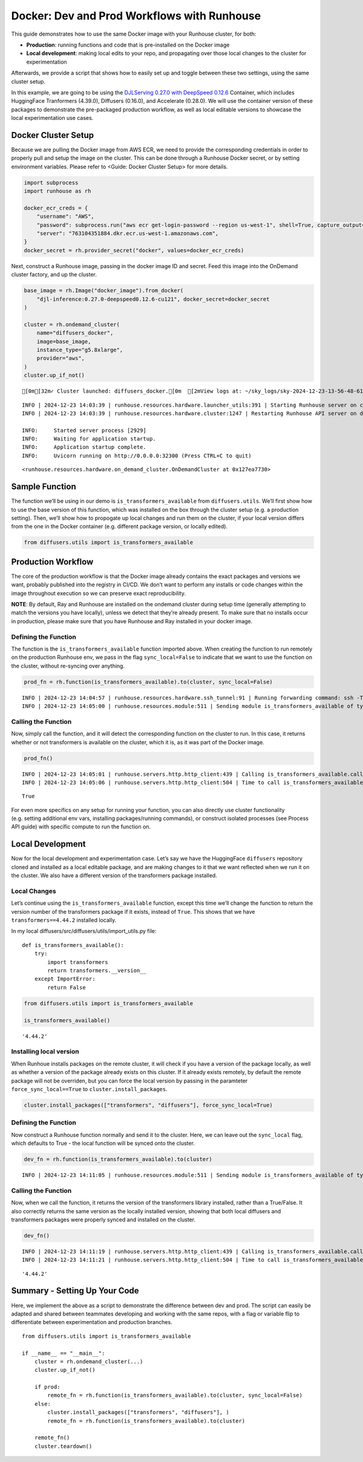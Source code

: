 Docker: Dev and Prod Workflows with Runhouse
============================================

.. raw:: html

    <p><a href="https://colab.research.google.com/github/run-house/notebooks/blob/stable/docs/docker-workflows.ipynb">
    <img height="20px" width="117px" src="https://colab.research.google.com/assets/colab-badge.svg" alt="Open In Colab"/></a></p>

This guide demonstrates how to use the same Docker image with your
Runhouse cluster, for both:

-  **Production**: running functions and code that is pre-installed on
   the Docker image
-  **Local development**: making local edits to your repo, and
   propagating over those local changes to the cluster for
   experimentation

Afterwards, we provide a script that shows how to easily set up and
toggle between these two settings, using the same cluster setup.

In this example, we are going to be using the `DJLServing 0.27.0 with
DeepSpeed
0.12.6 <https://github.com/aws/deep-learning-containers/blob/master/available_images.md#large-model-inference-containers>`__
Container, which includes HuggingFace Tranformers (4.39.0), Diffusers
(0.16.0), and Accelerate (0.28.0). We will use the container version of
these packages to demonstrate the pre-packaged production workflow, as
well as local editable versions to showcase the local experimentation
use cases.

Docker Cluster Setup
--------------------

Because we are pulling the Docker image from AWS ECR, we need to provide
the corresponding credentials in order to properly pull and setup the
image on the cluster. This can be done through a Runhouse Docker secret,
or by setting environment variables. Please refer to <Guide: Docker
Cluster Setup> for more details.

.. code:: ipython3

    import subprocess
    import runhouse as rh

    docker_ecr_creds = {
        "username": "AWS",
        "password": subprocess.run("aws ecr get-login-password --region us-west-1", shell=True, capture_output=True).stdout.strip().decode("utf-8"),
        "server": "763104351884.dkr.ecr.us-west-1.amazonaws.com",
    }
    docker_secret = rh.provider_secret("docker", values=docker_ecr_creds)

Next, construct a Runhouse image, passing in the docker image ID and
secret. Feed this image into the OnDemand cluster factory, and up the
cluster.

.. code:: ipython3

    base_image = rh.Image("docker_image").from_docker(
        "djl-inference:0.27.0-deepspeed0.12.6-cu121", docker_secret=docker_secret
    )

    cluster = rh.ondemand_cluster(
        name="diffusers_docker",
        image=base_image,
        instance_type="g5.8xlarge",
        provider="aws",
    )
    cluster.up_if_not()



.. raw:: html

    <pre style="white-space:pre;overflow-x:auto;line-height:normal;font-family:Menlo,'DejaVu Sans Mono',consolas,'Courier New',monospace"><span style="color: #008000; text-decoration-color: #008000">⠴</span> <span style="color: #008080; text-decoration-color: #008080; font-weight: bold">Preparing SkyPilot runtime (3/3 - runtime)</span>  [2mView logs at: ~/sky_logs/sky-2024-12-23-13-56-48-619803/provision.log[0m
    </pre>



.. parsed-literal::
    :class: code-output

    [0m[32m✓ Cluster launched: diffusers_docker.[0m  [2mView logs at: ~/sky_logs/sky-2024-12-23-13-56-48-619803/provision.log[0m


.. parsed-literal::
    :class: code-output

    INFO | 2024-12-23 14:03:39 | runhouse.resources.hardware.launcher_utils:391 | Starting Runhouse server on cluster
    INFO | 2024-12-23 14:03:39 | runhouse.resources.hardware.cluster:1247 | Restarting Runhouse API server on diffusers_docker.

    INFO:     Started server process [2929]
    INFO:     Waiting for application startup.
    INFO:     Application startup complete.
    INFO:     Uvicorn running on http://0.0.0.0:32300 (Press CTRL+C to quit)





.. parsed-literal::
    :class: code-output

    <runhouse.resources.hardware.on_demand_cluster.OnDemandCluster at 0x127ea7730>



Sample Function
---------------

The function we’ll be using in our demo is ``is_transformers_available``
from ``diffusers.utils``. We’ll first show how to use the base version
of this function, which was installed on the box through the cluster
setup (e.g. a production setting). Then, we’ll show how to propogate up
local changes and run them on the cluster, if your local version differs
from the one in the Docker container (e.g. different package version, or
locally edited).

.. code:: ipython3

    from diffusers.utils import is_transformers_available

Production Workflow
-------------------

The core of the production workflow is that the Docker image already
contains the exact packages and versions we want, probably published
into the registry in CI/CD. We don’t want to perform any installs or
code changes within the image throughout execution so we can preserve
exact reproducibility.

**NOTE**: By default, Ray and Runhouse are installed on the ondemand
cluster during setup time (generally attempting to match the versions
you have locally), unless we detect that they’re already present. To
make sure that no installs occur in production, please make sure that
you have Runhouse and Ray installed in your docker image.

Defining the Function
~~~~~~~~~~~~~~~~~~~~~

The function is the ``is_transformers_available`` function imported
above. When creating the function to run remotely on the production
Runhouse env, we pass in the flag ``sync_local=False`` to indicate that
we want to use the function on the cluster, without re-syncing over
anything.

.. code:: ipython3

    prod_fn = rh.function(is_transformers_available).to(cluster, sync_local=False)


.. parsed-literal::
    :class: code-output

    INFO | 2024-12-23 14:04:57 | runhouse.resources.hardware.ssh_tunnel:91 | Running forwarding command: ssh -T -L 32300:localhost:32300 -i ~/.ssh/sky-key -o Port=10022 -o StrictHostKeyChecking=no -o UserKnownHostsFile=/dev/null -o LogLevel=ERROR -o IdentitiesOnly=yes -o ExitOnForwardFailure=yes -o ServerAliveInterval=5 -o ServerAliveCountMax=3 -o ConnectTimeout=30s -o ForwardAgent=yes -o ProxyCommand='ssh -i ~/.ssh/sky-key -o Port=22 -o StrictHostKeyChecking=no -o UserKnownHostsFile=/dev/null -o LogLevel=ERROR -o IdentitiesOnly=yes -o ExitOnForwardFailure=yes -o ServerAliveInterval=5 -o ServerAliveCountMax=3 -o ConnectTimeout=30s -o ForwardAgent=yes -W %h:%p ubuntu@52.24.239.151' root@localhost
    INFO | 2024-12-23 14:05:00 | runhouse.resources.module:511 | Sending module is_transformers_available of type <class 'runhouse.resources.functions.function.Function'> to diffusers_docker


Calling the Function
~~~~~~~~~~~~~~~~~~~~

Now, simply call the function, and it will detect the corresponding
function on the cluster to run. In this case, it returns whether or not
transformers is available on the cluster, which it is, as it was part of
the Docker image.

.. code:: ipython3

    prod_fn()


.. parsed-literal::
    :class: code-output

    INFO | 2024-12-23 14:05:01 | runhouse.servers.http.http_client:439 | Calling is_transformers_available.call
    INFO | 2024-12-23 14:05:06 | runhouse.servers.http.http_client:504 | Time to call is_transformers_available.call: 4.86 seconds




.. parsed-literal::
    :class: code-output

    True



For even more specifics on any setup for running your function, you can
also directly use cluster functionality (e.g. setting additional env
vars, installing packages/running commands), or construct isolated
processes (see Process API guide) with specific compute to run the
function on.

Local Development
-----------------

Now for the local development and experimentation case. Let’s say we
have the HuggingFace ``diffusers`` repository cloned and installed as a
local editable package, and are making changes to it that we want
reflected when we run it on the cluster. We also have a different
version of the transformers package installed.

Local Changes
~~~~~~~~~~~~~

Let’s continue using the ``is_transformers_available`` function, except
this time we’ll change the function to return the version number of the
transformers package if it exists, instead of ``True``. This shows that
we have ``transformers==4.44.2`` installed locally.

In my local diffusers/src/diffusers/utils/import_utils.py file:

::

   def is_transformers_available():
       try:
           import transformers
           return transformers.__version__
       except ImportError:
           return False

.. code:: ipython3

    from diffusers.utils import is_transformers_available

    is_transformers_available()




.. parsed-literal::
    :class: code-output

    '4.44.2'



Installing local version
~~~~~~~~~~~~~~~~~~~~~~~~

When Runhoue installs packages on the remote cluster, it will check if
you have a version of the package locally, as well as whether a version
of the package already exists on this cluster. If it already exists
remotely, by default the remote package will not be overriden, but you
can force the local version by passing in the paramteter
``force_sync_local==True`` to ``cluster.install_packages``.

.. code:: ipython3

    cluster.install_packages(["transformers", "diffusers"], force_sync_local=True)

Defining the Function
~~~~~~~~~~~~~~~~~~~~~

Now construct a Runhouse function normally and send it to the cluster.
Here, we can leave out the ``sync_local`` flag, which defaults to True -
the local function will be synced onto the cluster.

.. code:: ipython3

    dev_fn = rh.function(is_transformers_available).to(cluster)


.. parsed-literal::
    :class: code-output

    INFO | 2024-12-23 14:11:05 | runhouse.resources.module:511 | Sending module is_transformers_available of type <class 'runhouse.resources.functions.function.Function'> to diffusers_docker


Calling the Function
~~~~~~~~~~~~~~~~~~~~

Now, when we call the function, it returns the version of the
transformers library installed, rather than a True/False. It also
correctly returns the same version as the locally installed version,
showing that both local diffusers and transformers packages were
properly synced and installed on the cluster.

.. code:: ipython3

    dev_fn()


.. parsed-literal::
    :class: code-output

    INFO | 2024-12-23 14:11:19 | runhouse.servers.http.http_client:439 | Calling is_transformers_available.call
    INFO | 2024-12-23 14:11:21 | runhouse.servers.http.http_client:504 | Time to call is_transformers_available.call: 2.48 seconds




.. parsed-literal::
    :class: code-output

    '4.44.2'



Summary - Setting Up Your Code
------------------------------

Here, we implement the above as a script to demonstrate the difference
between dev and prod. The script can easily be adapted and shared
between teammates developing and working with the same repos, with a
flag or variable flip to differentiate between experimentation and
production branches.

::

   from diffusers.utils import is_transformers_available

   if __name__ == "__main__":
       cluster = rh.ondemand_cluster(...)
       cluster.up_if_not()

       if prod:
           remote_fn = rh.function(is_transformers_available).to(cluster, sync_local=False)
       else:
           cluster.install_packages(["transformers", "diffusers"], )
           remote_fn = rh.function(is_transformers_available).to(cluster)

       remote_fn()
       cluster.teardown()
